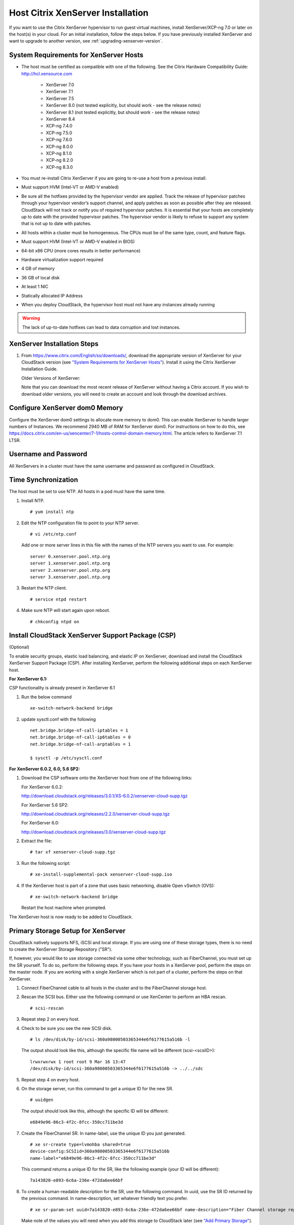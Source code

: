 .. Licensed to the Apache Software Foundation (ASF) under one
   or more contributor license agreements.  See the NOTICE file
   distributed with this work for additional information#
   regarding copyright ownership.  The ASF licenses this file
   to you under the Apache License, Version 2.0 (the
   "License"); you may not use this file except in compliance
   with the License.  You may obtain a copy of the License at
   http://www.apache.org/licenses/LICENSE-2.0
   Unless required by applicable law or agreed to in writing,
   software distributed under the License is distributed on an
   "AS IS" BASIS, WITHOUT WARRANTIES OR CONDITIONS OF ANY
   KIND, either express or implied.  See the License for the
   specific language governing permissions and limitations
   under the License.


Host Citrix XenServer Installation
----------------------------------

If you want to use the Citrix XenServer hypervisor to run guest virtual
machines, install XenServer/XCP-ng 7.0 or later on the host(s) in
your cloud. For an initial installation, follow the steps below. If you
have previously installed XenServer and want to upgrade to another
version, see :ref:`upgrading-xenserver-version`.


System Requirements for XenServer Hosts
~~~~~~~~~~~~~~~~~~~~~~~~~~~~~~~~~~~~~~~

-  The host must be certified as compatible with one of the following.
   See the Citrix Hardware Compatibility Guide:
   `http://hcl.xensource.com <http://hcl.xensource.com>`_

    -  XenServer 7.0 
    -  XenServer 7.1
    -  XenServer 7.5
    -  XenServer 8.0 (not tested explicitly, but should work - see the release notes)
    -  XenServer 8.1 (not tested explicitly, but should work - see the release notes)
    -  XenServer 8.4
    -  XCP-ng 7.4.0
    -  XCP-ng 7.5.0
    -  XCP-ng 7.6.0
    -  XCP-ng 8.0.0
    -  XCP-ng 8.1.0
    -  XCP-ng 8.2.0
    -  XCP-ng 8.3.0
    

-  You must re-install Citrix XenServer if you are going to re-use a
   host from a previous install.

-  Must support HVM (Intel-VT or AMD-V enabled)

-  Be sure all the hotfixes provided by the hypervisor vendor are
   applied. Track the release of hypervisor patches through your
   hypervisor vendor’s support channel, and apply patches as soon as
   possible after they are released. CloudStack will not track or notify
   you of required hypervisor patches. It is essential that your hosts
   are completely up to date with the provided hypervisor patches. The
   hypervisor vendor is likely to refuse to support any system that is
   not up to date with patches.

-  All hosts within a cluster must be homogeneous. The CPUs must be of
   the same type, count, and feature flags.

-  Must support HVM (Intel-VT or AMD-V enabled in BIOS)

-  64-bit x86 CPU (more cores results in better performance)

-  Hardware virtualization support required

-  4 GB of memory

-  36 GB of local disk

-  At least 1 NIC

-  Statically allocated IP Address

-  When you deploy CloudStack, the hypervisor host must not have any instances
   already running

.. warning:: 
   The lack of up-to-date hotfixes can lead to data corruption and lost instances.


XenServer Installation Steps
~~~~~~~~~~~~~~~~~~~~~~~~~~~~~

#. From `https://www.citrix.com/English/ss/downloads/ 
   <https://www.citrix.com/English/ss/downloads/>`_,
   download the appropriate version of XenServer for your CloudStack
   version (see `"System Requirements for XenServer Hosts" 
   <#system-requirements-for-xenserver-hosts>`_). Install it using
   the Citrix XenServer Installation Guide.

   Older Versions of XenServer:

   Note that you can download the most recent release of XenServer
   without having a Citrix account. If you wish to download older
   versions, you will need to create an account and look through the
   download archives.


Configure XenServer dom0 Memory
~~~~~~~~~~~~~~~~~~~~~~~~~~~~~~~

Configure the XenServer dom0 settings to allocate more memory to dom0.
This can enable XenServer to handle larger numbers of Instances.
We recommend 2940 MB of RAM for XenServer dom0. For instructions on how
to do this, see `https://docs.citrix.com/en-us/xencenter/7-1/hosts-control-domain-memory.html 
<https://docs.citrix.com/en-us/xencenter/7-1/hosts-control-domain-memory.html>`_. The article refers to 
XenServer 7.1 LTSR.


Username and Password
~~~~~~~~~~~~~~~~~~~~~

All XenServers in a cluster must have the same username and password as
configured in CloudStack.


Time Synchronization
~~~~~~~~~~~~~~~~~~~~

The host must be set to use NTP. All hosts in a pod must have the same
time.

#. Install NTP.

   .. parsed-literal::

      # yum install ntp

#. Edit the NTP configuration file to point to your NTP server.

   .. parsed-literal::

      # vi /etc/ntp.conf

   Add one or more server lines in this file with the names of the NTP
   servers you want to use. For example:

   .. parsed-literal::

      server 0.xenserver.pool.ntp.org
      server 1.xenserver.pool.ntp.org
      server 2.xenserver.pool.ntp.org
      server 3.xenserver.pool.ntp.org

#. Restart the NTP client.

   .. parsed-literal::

      # service ntpd restart

#. Make sure NTP will start again upon reboot.

   .. parsed-literal::

      # chkconfig ntpd on


Install CloudStack XenServer Support Package (CSP)
~~~~~~~~~~~~~~~~~~~~~~~~~~~~~~~~~~~~~~~~~~~~~~~~~~

(Optional)

To enable security groups, elastic load balancing, and elastic IP on
XenServer, download and install the CloudStack XenServer Support Package
(CSP). After installing XenServer, perform the following additional
steps on each XenServer host.

**For XenServer 6.1:**

CSP functionality is already present in XenServer 6.1

#. Run the below command
   
   .. parsed-literal::

      xe-switch-network-backend bridge

#. update sysctl.conf with the following

   .. parsed-literal::
   
      net.bridge.bridge-nf-call-iptables = 1
      net.bridge.bridge-nf-call-ip6tables = 0
      net.bridge.bridge-nf-call-arptables = 1
      
      $ sysctl -p /etc/sysctl.conf


**For XenServer 6.0.2, 6.0, 5.6 SP2:**

#. Download the CSP software onto the XenServer host from one of the
   following links:

   For XenServer 6.0.2:

   `http://download.cloudstack.org/releases/3.0.1/XS-6.0.2/xenserver-cloud-supp.tgz
   <http://download.cloudstack.org/releases/3.0.1/XS-6.0.2/xenserver-cloud-supp.tgz>`_

   For XenServer 5.6 SP2:

   `http://download.cloudstack.org/releases/2.2.0/xenserver-cloud-supp.tgz
   <http://download.cloudstack.org/releases/2.2.0/xenserver-cloud-supp.tgz>`_

   For XenServer 6.0:

   `http://download.cloudstack.org/releases/3.0/xenserver-cloud-supp.tgz
   <http://download.cloudstack.org/releases/3.0/xenserver-cloud-supp.tgz>`_

 
#. Extract the file:

   .. parsed-literal::

      # tar xf xenserver-cloud-supp.tgz

#. Run the following script:

   .. parsed-literal::

      # xe-install-supplemental-pack xenserver-cloud-supp.iso

#. If the XenServer host is part of a zone that uses basic networking,
   disable Open vSwitch (OVS):

   .. parsed-literal::

      # xe-switch-network-backend bridge

   Restart the host machine when prompted.

The XenServer host is now ready to be added to CloudStack.


Primary Storage Setup for XenServer
~~~~~~~~~~~~~~~~~~~~~~~~~~~~~~~~~~~

CloudStack natively supports NFS, iSCSI and local storage. If you are
using one of these storage types, there is no need to create the
XenServer Storage Repository ("SR").

If, however, you would like to use storage connected via some other
technology, such as FiberChannel, you must set up the SR yourself. To do
so, perform the following steps. If you have your hosts in a XenServer
pool, perform the steps on the master node. If you are working with a
single XenServer which is not part of a cluster, perform the steps on
that XenServer.

#. Connect FiberChannel cable to all hosts in the cluster and to the
   FiberChannel storage host.

#. Rescan the SCSI bus. Either use the following command or use
   XenCenter to perform an HBA rescan.

   .. parsed-literal::

      # scsi-rescan

#. Repeat step 2 on every host.

#. Check to be sure you see the new SCSI disk.

   .. parsed-literal::

      # ls /dev/disk/by-id/scsi-360a98000503365344e6f6177615a516b -l

   The output should look like this, although the specific file name
   will be different (scsi-<scsiID>):

   .. parsed-literal::

      lrwxrwxrwx 1 root root 9 Mar 16 13:47
      /dev/disk/by-id/scsi-360a98000503365344e6f6177615a516b -> ../../sdc

#. Repeat step 4 on every host.

#. On the storage server, run this command to get a unique ID for the
   new SR.

   .. parsed-literal::

      # uuidgen

   The output should look like this, although the specific ID will be
   different:

   .. parsed-literal::

      e6849e96-86c3-4f2c-8fcc-350cc711be3d

#. Create the FiberChannel SR. In name-label, use the unique ID you just
   generated.

   .. parsed-literal::

      # xe sr-create type=lvmohba shared=true
      device-config:SCSIid=360a98000503365344e6f6177615a516b
      name-label="e6849e96-86c3-4f2c-8fcc-350cc711be3d"

   This command returns a unique ID for the SR, like the following
   example (your ID will be different):

   .. parsed-literal::

      7a143820-e893-6c6a-236e-472da6ee66bf

#. To create a human-readable description for the SR, use the following
   command. In uuid, use the SR ID returned by the previous command. In
   name-description, set whatever friendly text you prefer.

   .. parsed-literal::

      # xe sr-param-set uuid=7a143820-e893-6c6a-236e-472da6ee66bf name-description="Fiber Channel storage repository"

   Make note of the values you will need when you add this storage to
   CloudStack later (see `"Add Primary Storage" 
   <configuration.html#add-primary-storage>`_). In the Add Primary Storage
   dialog, in Protocol, you will choose PreSetup. In SR Name-Label, you
   will enter the name-label you set earlier (in this example,
   e6849e96-86c3-4f2c-8fcc-350cc711be3d).

#. (Optional) If you want to enable multipath I/O on a FiberChannel SAN,
   refer to the documentation provided by the SAN vendor.


iSCSI Multipath Setup for XenServer (Optional)
~~~~~~~~~~~~~~~~~~~~~~~~~~~~~~~~~~~~~~~~~~~~~~

When setting up the storage repository on a Citrix XenServer, you can
enable multipath I/O, which uses redundant physical components to
provide greater reliability in the connection between the server and the
SAN. To enable multipathing, use a SAN solution that is supported for
Citrix servers and follow the procedures in Citrix documentation. The
following links provide a starting point:

-  `http://support.citrix.com/article/CTX118791 
   <http://support.citrix.com/article/CTX118791>`_

-  `http://support.citrix.com/article/CTX125403 
   <http://support.citrix.com/article/CTX125403>`_

You can also ask your SAN vendor for advice about setting up your Citrix
repository for multipathing.

Make note of the values you will need when you add this storage to the
CloudStack later (see `"Add Primary Storage" 
<configuration.html#add-primary-storage>`_). In the Add Primary Storage 
dialog, in Protocol, you will choose PreSetup. In SR Name-Label, you will 
enter the same name used to create the SR.

If you encounter difficulty, address the support team for the SAN
provided by your vendor. If they are not able to solve your issue, see
Contacting Support.


Physical Networking Setup for XenServer
~~~~~~~~~~~~~~~~~~~~~~~~~~~~~~~~~~~~~~~

Once XenServer has been installed, you may need to do some additional
network configuration. At this point in the installation, you should
have a plan for what NICs the host will have and what traffic each NIC
will carry. The NICs should be cabled as necessary to implement your
plan.

If you plan on using NIC bonding, the NICs on all hosts in the cluster
must be cabled exactly the same. For example, if eth0 is in the private
bond on one host in a cluster, then eth0 must be in the private bond on
all hosts in the cluster.

The IP address assigned for the management network interface must be
static. It can be set on the host itself or obtained via static DHCP.

CloudStack configures network traffic of various types to use different
NICs or bonds on the XenServer host. You can control this process and
provide input to the Management Server through the use of XenServer
network name labels. The name labels are placed on physical interfaces
or bonds and configured in CloudStack. In some simple cases the name
labels are not required.

When configuring networks in a XenServer environment, network traffic
labels must be properly configured to ensure that the virtual interfaces
are created by CloudStack are bound to the correct physical device. The
name-label of the XenServer network must match the XenServer traffic
label specified while creating the CloudStack network. This is set by
running the following command:

.. parsed-literal::

   xe network-param-set uuid=<network id> name-label=<CloudStack traffic label>


Configuring Public Network with a Dedicated NIC for XenServer (Optional)
^^^^^^^^^^^^^^^^^^^^^^^^^^^^^^^^^^^^^^^^^^^^^^^^^^^^^^^^^^^^^^^^^^^^^^^^

CloudStack supports the use of a second NIC (or bonded pair of NICs,
described in :ref:`nic-bonding-for-xenserver`) for the public network. If
bonding is not used, the public network can be on any NIC and can be on
different NICs on the hosts in a cluster. For example, the public
network can be on eth0 on node A and eth1 on node B. However, the
XenServer name-label for the public network must be identical across all
hosts. The following examples set the network label to "cloud-public".
After the management server is installed and running you must configure
it with the name of the chosen network label (e.g. "cloud-public"); this
is discussed in `"Management Server Installation" 
<installation.html#management-server-installation>`_.

If you are using two NICs bonded together to create a public network,
see :ref:`nic-bonding-for-xenserver`.

If you are using a single dedicated NIC to provide public network
access, follow this procedure on each new host that is added to
CloudStack before adding the host.

#. Run xe network-list and find the public network. This is usually
   attached to the NIC that is public. Once you find the network make
   note of its UUID. Call this <UUID-Public>.

#. Run the following command.

   .. parsed-literal::

      # xe network-param-set name-label=cloud-public uuid=<UUID-Public>


Configuring Multiple Guest Networks for XenServer (Optional)
^^^^^^^^^^^^^^^^^^^^^^^^^^^^^^^^^^^^^^^^^^^^^^^^^^^^^^^^^^^^

CloudStack supports the use of multiple guest networks with the
XenServer hypervisor. Each network is assigned a name-label in
XenServer. For example, you might have two networks with the labels
"cloud-guest" and "cloud-guest2". After the management server is
installed and running, you must add the networks and use these labels so
that CloudStack is aware of the networks.

Follow this procedure on each new host before adding the host to
CloudStack:

#. Run xe network-list and find one of the guest networks. Once you find
   the network make note of its UUID. Call this <UUID-Guest>.

#. Run the following command, substituting your own name-label and uuid
   values.

   .. parsed-literal::

      # xe network-param-set name-label=<cloud-guestN> uuid=<UUID-Guest>

#. Repeat these steps for each additional guest network, using a
   different name-label and uuid each time.


Separate Storage Network for XenServer (Optional)
^^^^^^^^^^^^^^^^^^^^^^^^^^^^^^^^^^^^^^^^^^^^^^^^^

You can optionally set up a separate Storage Network. This should be
done first on the host, before implementing the bonding steps below.
This can be done using one or two available NICs. With two NICs bonding
may be done as above. It is the administrator's responsibility to set up
a separate Storage Network.

Give the Storage Network a different name-label than what will be given
for other networks.

For the separate Storage Network to work correctly, it must be the only
interface that can ping the primary storage device's IP address. For
example, if eth0 is the management network NIC, ping -I eth0 <primary
storage device IP> must fail. In all deployments, secondary storage
devices must be pingable from the management network NIC or bond. If a
secondary storage device has been placed on the Storage Network, it must
also be pingable via the Storage Network NIC or bond on the hosts as
well.

You can set up two separate Storage Networks as well. For example, if
you intend to implement iSCSI multipath, dedicate two non-bonded NICs to
multipath. Each of the two networks needs a unique name-label.

If no bonding is done, the administrator must set up and name-label the
separate Storage Network on all hosts (masters and slaves).

Here is an example to set up eth5 to access a Storage Network on
172.16.0.0/24.

.. parsed-literal::

   # xe pif-list host-name-label='hostname' device=eth5
   uuid(RO): ab0d3dd4-5744-8fae-9693-a022c7a3471d
   device ( RO): eth5
   #xe pif-reconfigure-ip DNS=172.16.3.3 gateway=172.16.0.1 IP=172.16.0.55 mode=static netmask=255.255.255.0 uuid=ab0d3dd4-5744-8fae-9693-a022c7a3471d


.. _nic-bonding-for-xenserver:

NIC Bonding for XenServer (Optional)
^^^^^^^^^^^^^^^^^^^^^^^^^^^^^^^^^^^^

XenServer supports Source Level Balancing (SLB) NIC bonding. Two NICs
can be bonded together to carry public, private, and guest traffic, or
some combination of these. Separate Storage Networks are also possible.
Here are some example supported configurations:

-  2 NICs on private, 2 NICs on public, 2 NICs on storage

-  2 NICs on private, 1 NIC on public, storage uses management network

-  2 NICs on private, 2 NICs on public, storage uses management network

-  1 NIC for private, public, and storage

All NIC bonding is optional.

XenServer expects all nodes in a cluster will have the same network
cabling and same bonds implemented. In an installation the master will
be the first host that was added to the cluster and the slave hosts will
be all subsequent hosts added to the cluster. The bonds present on the
master set the expectation for hosts added to the cluster later. The
procedure to set up bonds on the master and slaves are different, and
are described below. There are several important implications of this:

-  You must set bonds on the first host added to a cluster. Then you
   must use xe commands as below to establish the same bonds in the
   second and subsequent hosts added to a cluster.

-  Slave hosts in a cluster must be cabled exactly the same as the
   master. For example, if eth0 is in the private bond on the master, it
   must be in the management network for added slave hosts.


Management Network Bonding
''''''''''''''''''''''''''

The administrator must bond the management network NICs prior to adding
the host to CloudStack.


Creating a Private Bond on the First Host in the Cluster
''''''''''''''''''''''''''''''''''''''''''''''''''''''''

Use the following steps to create a bond in XenServer. These steps
should be run on only the first host in a cluster. This example creates
the cloud-private network with two physical NICs (eth0 and eth1) bonded
into it.

#. Find the physical NICs that you want to bond together.

   .. parsed-literal::

      # xe pif-list host-name-label='hostname' device=eth0
      # xe pif-list host-name-label='hostname' device=eth1

   These command shows the eth0 and eth1 NICs and their UUIDs.
   Substitute the ethX devices of your choice. Call the UUID's returned
   by the above command slave1-UUID and slave2-UUID.

#. Create a new network for the bond. For example, a new network with
   name "cloud-private".

   **This label is important. CloudStack looks for a network by a name
   you configure. You must use the same name-label for all hosts in the
   cloud for the management network.**

   .. parsed-literal::

      # xe network-create name-label=cloud-private
      # xe bond-create network-uuid=[uuid of cloud-private created above]
      pif-uuids=[slave1-uuid],[slave2-uuid]

Now you have a bonded pair that can be recognized by CloudStack as the
management network.


Public Network Bonding
''''''''''''''''''''''

Bonding can be implemented on a separate, public network. The
administrator is responsible for creating a bond for the public network
if that network will be bonded and will be separate from the management
network.


Creating a Public Bond on the First Host in the Cluster
'''''''''''''''''''''''''''''''''''''''''''''''''''''''

These steps should be run on only the first host in a cluster. This
example creates the cloud-public network with two physical NICs (eth2
and eth3) bonded into it.

#. Find the physical NICs that you want to bond together.

   .. parsed-literal::

      # xe pif-list host-name-label='hostname' device=eth2
      # xe pif-list host-name-label='hostname' device=eth3

   These command shows the eth2 and eth3 NICs and their UUIDs.
   Substitute the ethX devices of your choice. Call the UUID's returned
   by the above command slave1-UUID and slave2-UUID.

#. Create a new network for the bond. For example, a new network with
   name "cloud-public".

   **This label is important. CloudStack looks for a network by a name
   you configure. You must use the same name-label for all hosts in the
   cloud for the public network.**

   .. parsed-literal::

      # xe network-create name-label=cloud-public
      # xe bond-create network-uuid=[uuid of cloud-public created above]
      pif-uuids=[slave1-uuid],[slave2-uuid]

Now you have a bonded pair that can be recognized by CloudStack as the
public network.


Adding More Hosts to the Cluster
''''''''''''''''''''''''''''''''

With the bonds (if any) established on the master, you should add
additional, slave hosts. Run the following command for all additional
hosts to be added to the cluster. This will cause the host to join the
master in a single XenServer pool.

.. parsed-literal::

   # xe pool-join master-address=[master IP] master-username=root
   master-password=[your password]


Complete the Bonding Setup Across the Cluster
'''''''''''''''''''''''''''''''''''''''''''''

With all hosts added to the pool, run the cloud-setup-bond script. This
script will complete the configuration and set up of the bonds across
all hosts in the cluster.

#. Copy the script from the Management Server in
   /usr/share/cloudstack-common/scripts/vm/hypervisor/xenserver/cloud-setup-bonding.sh
   to the master host and ensure it is executable.

#. Run the script:

   .. parsed-literal::

      # ./cloud-setup-bonding.sh

Now the bonds are set up and configured properly across the cluster.


.. _upgrading-xenserver-version:

Upgrading XenServer Versions
~~~~~~~~~~~~~~~~~~~~~~~~~~~~

.. note:: 
   This section has been updated and the upgrade steps shown below
   have been tested with XenServer 6.5 and up (i.e. upgrading from 6.5 to 7.1 and later)

This section tells how to upgrade XenServer software on CloudStack
hosts. The actual upgrade is described in XenServer documentation, but
there are some additional steps you must perform before and after the
upgrade.

.. note:: 
   Be sure the hardware is certified compatible with the new version of
   XenServer.

To upgrade XenServer:

#. Disconnect the XenServer cluster from CloudStack.

   #. Log in to the CloudStack UI as admin.

   #. Navigate to the XenServer cluster, and click Actions – Unmanage.

   #. Watch the cluster status until it shows "Unmanaged".
   
   This ensures that any actions against hosts in this cluster
   are not possible (i.e. instance stop/start/snapshot, etc.) and CloudStack will
   "ignore" the cluster (i.e. it will not react if the host goes down, etc.).
   
   This is important since in the following steps we will be migrating instances out of band,
   upgrading and rebooting each host in the cluster, etc.

#. Log in to one of the hosts in the cluster, and run this command to
   clean up the VLAN (all VLANs and networks are attempted to be removed, but only
   the ones with no VIFs/PIFs are actually removed - i.e. we are doing a bit of housekeeping)

   .. parsed-literal::

      # /opt/cloud/bin/cloud-clean-vlan.sh

#. Still logged in to the host, run the upgrade preparation script which will ensure that all existing VLANs and networks are propagated to all hosts, eject ISOs from all instances and also "fake" presence of PV drivers on PV instances - all of this is done to enable live migration of instances between hosts later:

   .. parsed-literal::

      # /opt/cloud/bin/cloud-prepare-upgrade.sh

   Troubleshooting: If you see the error "can't eject CD," log in to the
   instance and umount the CD, then run the script again.

#. Upgrade the XenServer software on all hosts in the cluster. Upgrade the master first. Do NOT put the pool master host into the Maintenance mode as this will move the pool master role to another host.

   #. Live migrate all instances on this host to other hosts. See the
      instructions for live migration in the Administrator's Guide.

      Troubleshooting: You might see the following error when you
      migrate a instance:

      .. parsed-literal::

         [root@xenserver-qa-2-49-4 ~]# xe vm-migrate live=true host=xenserver-qa-2-49-5 vm=i-2-8-VM
         You attempted an operation on a instance which requires PV drivers to be installed but the drivers were not detected.
         vm: b6cf79c8-02ee-050b-922f-49583d9f1a14 (i-2-8-VM)

      To solve this issue, run the following:

      .. parsed-literal::

         # /opt/cloud/bin/make_migratable.sh  b6cf79c8-02ee-050b-922f-49583d9f1a14

   #. Reboot the host.

   #. Upgrade to the newer version of XenServer using an ISO file. This will essentially backup the current root partition
      of the host and install a new version of hypervisor, while preserving the existing instances and configuration. Use the steps in XenServer documentation.

   #. After the upgrade is complete and the host boots, create the destination folder "/opt/cloud/bin/" on the host
      and copy the following files from the management server to this host, in the directory locations shown below:

      .. cssclass:: table-striped table-bordered table-hover
      
      =================================================================================   =======================================
      Copy this Management Server file                                                    To this location on the XenServer host
      =================================================================================   =======================================
      /usr/share/cloudstack-common/scripts/vm/hypervisor/xenserver/setupxenserver.sh      /opt/cloud/bin/setupxenserver.sh
      /usr/share/cloudstack-common/scripts/vm/hypervisor/xenserver/make\_migratable.sh    /opt/cloud/bin/make\_migratable.sh
      /usr/share/cloudstack-common/scripts/vm/hypervisor/xenserver/cloud-clean-vlan.sh    /opt/cloud/bin/cloud-clean-vlan.sh
      =================================================================================   =======================================

   #. Run the following script, which will configure a few things on the freshly upgraded XenServer host
      (disable IPv6, configure VNC related firewall settings, configure a few network settings, clear the heartbeat file, etc.):

      .. parsed-literal::

         # /opt/cloud/bin/setupxenserver.sh

      Troubleshooting: If you see the following error messages, you can
      safely ignore them.

      .. parsed-literal::

         iptables: Bad rule (does a matching rule exist in that chain?).
         sed: can't read /opt/xensource/libexec/qemu-dm-wrapper: No such file or directory
         mv: cannot stat ‘/etc/cron.daily/logrotate’: No such file or directory

   #. Plug in the storage repositories (physical block devices) to the
      XenServer host (although all of them should already be plugged in):

      .. parsed-literal::

         # for pbd in $(xe pbd-list currently-attached=false | grep ^uuid | awk '{print $NF}'); do xe pbd-plug uuid=$pbd ; done


#. Repeat these steps to upgrade every host in the cluster to the same version of XenServer.

#. When all of the hosts in the pool are upgraded, run the following command on one host in the XenServer cluster to
   clean up the host tags (this will make sure ACS later copies the rest of the required scripts and plugins to each host):

   .. parsed-literal::

      # for host in $(xe host-list | grep ^uuid | awk '{print $NF}') ; do xe host-param-clear uuid=$host param-name=tags; done;

   .. note:: 
      When copying and pasting a command, be sure the command has pasted as
      a single line before executing. Some document viewers may introduce
      unwanted line breaks in copied text.

#. Reconnect the XenServer cluster to CloudStack.

   #. Log in to the CloudStack UI as admin.

   #. Navigate to the XenServer cluster, and click Actions – Manage.

   #. Watch the status to see that all the hosts come "Up" (it can take a few minutes, as it takes time for CloudStack to copy 
      all of the required scripts and plugins to the upgraded hosts)

#. Optionally, after all hosts are "Up", run the following on one host in the cluster:

   .. parsed-literal::

      # /opt/xensource/bin/cloud-clean-vlan.sh
